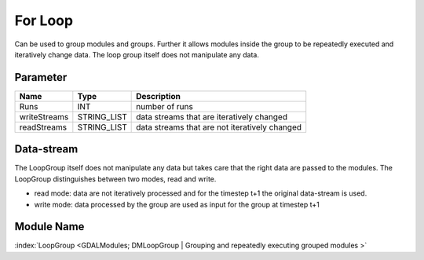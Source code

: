 ========
For Loop
========

Can be used to group modules and groups. Further it allows modules inside the group to be repeatedly executed and iteratively change data. The loop group itself does not manipulate any data.

Parameter
---------

+-------------------+------------------------+--------------------------------------------------------------------------+
|        Name       |          Type          |       Description                                                        |
+===================+========================+==========================================================================+
|Runs               | INT                    | number of runs                                                           |
+-------------------+------------------------+--------------------------------------------------------------------------+
|writeStreams       | STRING_LIST            | data streams that are iteratively changed                                |
+-------------------+------------------------+--------------------------------------------------------------------------+
|readStreams        | STRING_LIST            | data streams that are not iteratively changed                            |
+-------------------+------------------------+--------------------------------------------------------------------------+

Data-stream
-----------
The LoopGroup itself does not manipulate any data but takes care that the right data are passed to the modules.
The LoopGroup distinguishes between two modes, read and write.

- read mode: data are not iteratively processed and for the timestep t+1 the original data-stream is used.
- write mode: data processed by the group are used as input for the group at timestep t+1

Module Name
-----------

:index:`LoopGroup <GDALModules; DMLoopGroup | Grouping and repeatedly executing grouped modules >`





